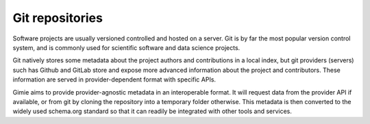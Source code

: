 Git repositories
****************

Software projects are usually versioned controlled and hosted on a server. Git is by far the most popular version control system, and is commonly used for scientific software and data science projects.

Git natively stores some metadata about the project authors and contributions in a local index, but git providers (servers) such has Github and GitLab store and expose more advanced information about the project and contributors. These information are served in provider-dependent format with specific APIs.

Gimie aims to provide provider-agnostic metadata in an interoperable format. It will request data from the provider API if available, or from git by cloning the repository into a temporary folder otherwise. This metadata is then converted to the widely used schema.org standard so that it can readily be integrated with other tools and services.
